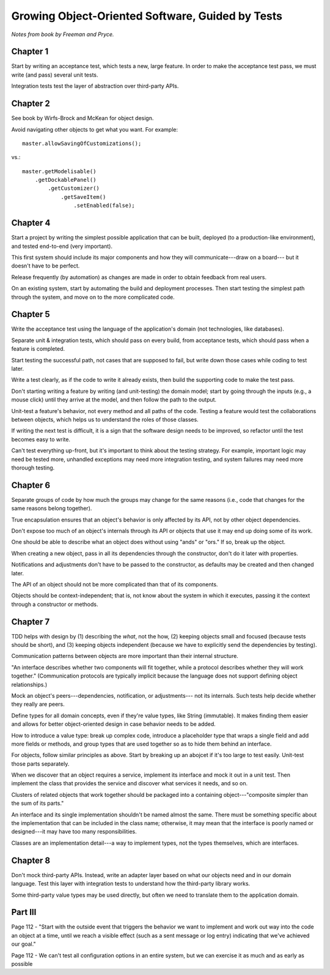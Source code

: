 Growing Object-Oriented Software, Guided by Tests
=================================================

*Notes from book by Freeman and Pryce.*

Chapter 1
---------

Start by writing an acceptance test, which tests a new, large feature.
In order to make the acceptance test pass, we must write (and pass) several unit tests.

Integration tests test the layer of abstraction over third-party APIs.

Chapter 2
---------

See book by Wirfs-Brock and McKean for object design.

Avoid navigating other objects to get what you want. For example::

    master.allowSavingOfCustomizations();

vs.::

    master.getModelisable()
        .getDockablePanel()
            .getCustomizer()
                .getSaveItem()
                    .setEnabled(false);

Chapter 4
---------

Start a project by writing the simplest possible application
that can be built, deployed (to a production-like environment),
and tested end-to-end (very important).

This first system should include its major components
and how they will communicate---draw on a board---
but it doesn't have to be perfect.

Release frequently (by automation) as changes are made
in order to obtain feedback from real users.

On an existing system, start by automating the build and deployment
processes. Then start testing the simplest path through the system,
and move on to the more complicated code.

Chapter 5
---------

Write the acceptance test using the language of the application's domain
(not technologies, like databases).

Separate unit & integration tests, which should pass on every build,
from acceptance tests, which should pass when a feature is completed.

Start testing the successful path, not cases that are supposed to fail,
but write down those cases while coding to test later.

Write a test clearly, as if the code to write it already exists,
then build the supporting code to make the test pass.

Don't starting writing a feature by writing (and unit-testing) the domain model;
start by going through the inputs (e.g., a mouse click) until they arrive
at the model, and then follow the path to the output.

Unit-test a feature's behavior, not every method and all paths of the code.
Testing a feature would test the collaborations between objects,
which helps us to understand the roles of those classes.

If writing the next test is difficult, it is a sign that the software design
needs to be improved, so refactor until the test becomes easy to write.

Can't test everything up-front, but it's important to think about
the testing strategy. For example, important logic may need be tested more,
unhandled exceptions may need more integration testing, and
system failures may need more thorough testing.

Chapter 6
---------

Separate groups of code by how much the groups may change for the same reasons
(i.e., code that changes for the same reasons belong together).

True encapsulation ensures that an object's behavior is only affected
by its API, not by other object dependencies.

Don't expose too much of an object's internals through its API
or objects that use it may end up doing some of its work.

One should be able to describe what an object does without using
"ands" or "ors." If so, break up the object.

When creating a new object, pass in all its dependencies through the
constructor, don't do it later with properties.

Notifications and adjustments don't have to be passed to the constructor,
as defaults may be created and then changed later.

The API of an object should not be more complicated than that
of its components.

Objects should be context-independent; that is, not know
about the system in which it executes, passing it the context
through a constructor or methods.

Chapter 7
---------

TDD helps with design by (1) describing the *what*, not the how,
(2) keeping objects small and focused (because tests should be short),
and (3) keeping objects independent (because we have to explicitly
send the dependencies by testing).

Communication patterns between objects are more important
than their internal structure.

"An interface describes whether two components will fit together,
while a protocol describes whether they will work together."
(Communication protocols are typically implicit because the language
does not support defining object relationships.)

Mock an object's peers---dependencies, notification, or adjustments---
not its internals. Such tests help decide whether they really are peers.

Define types for all domain concepts, even if they're value types,
like String (immutable). It makes finding them easier and allows for better
object-oriented design in case behavior needs to be added.

How to introduce a value type: break up complex code, introduce a
placeholder type that wraps a single field and add more fields or methods,
and group types that are used together so as to hide them behind an interface.

For objects, follow similar principles as above. Start by breaking up
an abojcet if it's too large to test easily. Unit-test those parts separately.

When we discover that an object requires a service, implement
its interface and mock it out in a unit test. Then implement the class
that provides the service and discover what services it needs, and so on.

Clusters of related objects that work together should be packaged
into a containing object---"composite simpler than the sum of its parts."

An interface and its single implementation shouldn't be named almost the same.
There must be something specific about the implementation
that can be included in the class name; otherwise, it may mean
that the interface is poorly named or designed---it may have too many responsibilities.

Classes are an implementation detail---a way to implement types,
not the types themselves, which are interfaces.

Chapter 8
---------

Don't mock third-party APIs. Instead, write an adapter layer based on
what our objects need and in our domain language. Test this layer
with integration tests to understand how the third-party library works.

Some third-party value types may be used directly, but often
we need to translate them to the application domain.

Part III
--------

Page 112 - "Start with the outside event that triggers the behavior
we want to implement and work out way into the code an object at a time,
until we reach a visible effect (such as a sent message or log entry)
indicating that we've achieved our goal."

Page 112 - We can't test all configuration options in an entire system,
but we can exercise it as much and as early as possible
